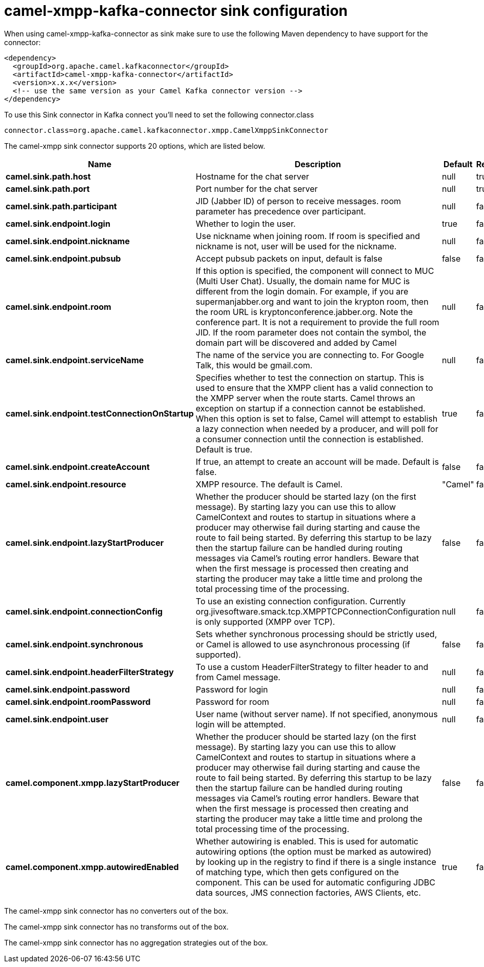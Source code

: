 // kafka-connector options: START
[[camel-xmpp-kafka-connector-sink]]
= camel-xmpp-kafka-connector sink configuration

When using camel-xmpp-kafka-connector as sink make sure to use the following Maven dependency to have support for the connector:

[source,xml]
----
<dependency>
  <groupId>org.apache.camel.kafkaconnector</groupId>
  <artifactId>camel-xmpp-kafka-connector</artifactId>
  <version>x.x.x</version>
  <!-- use the same version as your Camel Kafka connector version -->
</dependency>
----

To use this Sink connector in Kafka connect you'll need to set the following connector.class

[source,java]
----
connector.class=org.apache.camel.kafkaconnector.xmpp.CamelXmppSinkConnector
----


The camel-xmpp sink connector supports 20 options, which are listed below.



[width="100%",cols="2,5,^1,1,1",options="header"]
|===
| Name | Description | Default | Required | Priority
| *camel.sink.path.host* | Hostname for the chat server | null | true | HIGH
| *camel.sink.path.port* | Port number for the chat server | null | true | HIGH
| *camel.sink.path.participant* | JID (Jabber ID) of person to receive messages. room parameter has precedence over participant. | null | false | MEDIUM
| *camel.sink.endpoint.login* | Whether to login the user. | true | false | MEDIUM
| *camel.sink.endpoint.nickname* | Use nickname when joining room. If room is specified and nickname is not, user will be used for the nickname. | null | false | MEDIUM
| *camel.sink.endpoint.pubsub* | Accept pubsub packets on input, default is false | false | false | MEDIUM
| *camel.sink.endpoint.room* | If this option is specified, the component will connect to MUC (Multi User Chat). Usually, the domain name for MUC is different from the login domain. For example, if you are supermanjabber.org and want to join the krypton room, then the room URL is kryptonconference.jabber.org. Note the conference part. It is not a requirement to provide the full room JID. If the room parameter does not contain the symbol, the domain part will be discovered and added by Camel | null | false | MEDIUM
| *camel.sink.endpoint.serviceName* | The name of the service you are connecting to. For Google Talk, this would be gmail.com. | null | false | MEDIUM
| *camel.sink.endpoint.testConnectionOnStartup* | Specifies whether to test the connection on startup. This is used to ensure that the XMPP client has a valid connection to the XMPP server when the route starts. Camel throws an exception on startup if a connection cannot be established. When this option is set to false, Camel will attempt to establish a lazy connection when needed by a producer, and will poll for a consumer connection until the connection is established. Default is true. | true | false | MEDIUM
| *camel.sink.endpoint.createAccount* | If true, an attempt to create an account will be made. Default is false. | false | false | MEDIUM
| *camel.sink.endpoint.resource* | XMPP resource. The default is Camel. | "Camel" | false | MEDIUM
| *camel.sink.endpoint.lazyStartProducer* | Whether the producer should be started lazy (on the first message). By starting lazy you can use this to allow CamelContext and routes to startup in situations where a producer may otherwise fail during starting and cause the route to fail being started. By deferring this startup to be lazy then the startup failure can be handled during routing messages via Camel's routing error handlers. Beware that when the first message is processed then creating and starting the producer may take a little time and prolong the total processing time of the processing. | false | false | MEDIUM
| *camel.sink.endpoint.connectionConfig* | To use an existing connection configuration. Currently org.jivesoftware.smack.tcp.XMPPTCPConnectionConfiguration is only supported (XMPP over TCP). | null | false | MEDIUM
| *camel.sink.endpoint.synchronous* | Sets whether synchronous processing should be strictly used, or Camel is allowed to use asynchronous processing (if supported). | false | false | MEDIUM
| *camel.sink.endpoint.headerFilterStrategy* | To use a custom HeaderFilterStrategy to filter header to and from Camel message. | null | false | MEDIUM
| *camel.sink.endpoint.password* | Password for login | null | false | MEDIUM
| *camel.sink.endpoint.roomPassword* | Password for room | null | false | MEDIUM
| *camel.sink.endpoint.user* | User name (without server name). If not specified, anonymous login will be attempted. | null | false | MEDIUM
| *camel.component.xmpp.lazyStartProducer* | Whether the producer should be started lazy (on the first message). By starting lazy you can use this to allow CamelContext and routes to startup in situations where a producer may otherwise fail during starting and cause the route to fail being started. By deferring this startup to be lazy then the startup failure can be handled during routing messages via Camel's routing error handlers. Beware that when the first message is processed then creating and starting the producer may take a little time and prolong the total processing time of the processing. | false | false | MEDIUM
| *camel.component.xmpp.autowiredEnabled* | Whether autowiring is enabled. This is used for automatic autowiring options (the option must be marked as autowired) by looking up in the registry to find if there is a single instance of matching type, which then gets configured on the component. This can be used for automatic configuring JDBC data sources, JMS connection factories, AWS Clients, etc. | true | false | MEDIUM
|===



The camel-xmpp sink connector has no converters out of the box.





The camel-xmpp sink connector has no transforms out of the box.





The camel-xmpp sink connector has no aggregation strategies out of the box.
// kafka-connector options: END
